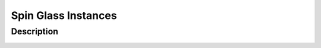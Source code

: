 ====================
Spin Glass Instances
====================

Description
===========

.. image:: /_static/spin_glass_figure.png
    :align: center